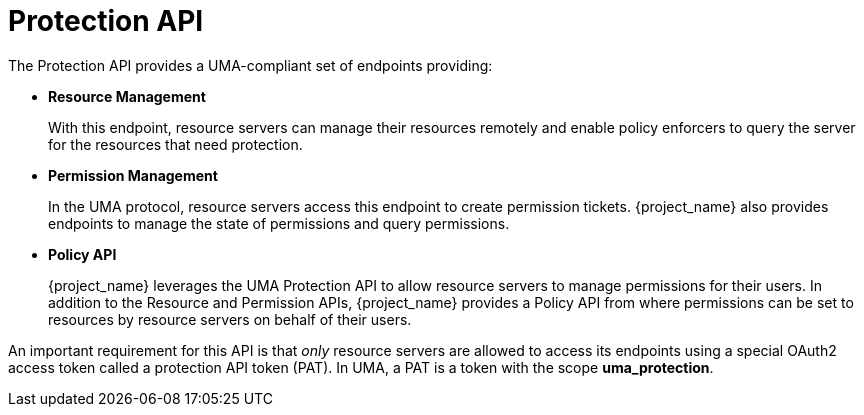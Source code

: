 [[_service_protection_api]]
= Protection API

The Protection API provides a UMA-compliant set of endpoints providing:

* *Resource Management*
+
With this endpoint, resource servers can manage their resources remotely and enable policy enforcers to query the server for the resources that need protection.

* *Permission Management*
+
In the UMA protocol, resource servers access this endpoint to create permission tickets. {project_name} also provides
endpoints to manage the state of permissions and query permissions.

* *Policy API*
+
{project_name} leverages the UMA Protection API to allow resource servers to manage permissions for their users. In addition
to the Resource and Permission APIs, {project_name} provides a Policy API from where permissions can be set to resources by resource
servers on behalf of their users.

An important requirement for this API is that _only_ resource servers are allowed to access its endpoints using a special OAuth2 access token called a protection API token (PAT).
In UMA, a PAT is a token with the scope *uma_protection*.
